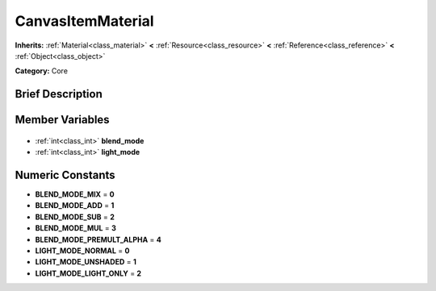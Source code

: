 .. Generated automatically by doc/tools/makerst.py in Godot's source tree.
.. DO NOT EDIT THIS FILE, but the CanvasItemMaterial.xml source instead.
.. The source is found in doc/classes or modules/<name>/doc_classes.

.. _class_CanvasItemMaterial:

CanvasItemMaterial
==================

**Inherits:** :ref:`Material<class_material>` **<** :ref:`Resource<class_resource>` **<** :ref:`Reference<class_reference>` **<** :ref:`Object<class_object>`

**Category:** Core

Brief Description
-----------------



Member Variables
----------------

  .. _class_CanvasItemMaterial_blend_mode:

- :ref:`int<class_int>` **blend_mode**

  .. _class_CanvasItemMaterial_light_mode:

- :ref:`int<class_int>` **light_mode**


Numeric Constants
-----------------

- **BLEND_MODE_MIX** = **0**
- **BLEND_MODE_ADD** = **1**
- **BLEND_MODE_SUB** = **2**
- **BLEND_MODE_MUL** = **3**
- **BLEND_MODE_PREMULT_ALPHA** = **4**
- **LIGHT_MODE_NORMAL** = **0**
- **LIGHT_MODE_UNSHADED** = **1**
- **LIGHT_MODE_LIGHT_ONLY** = **2**

